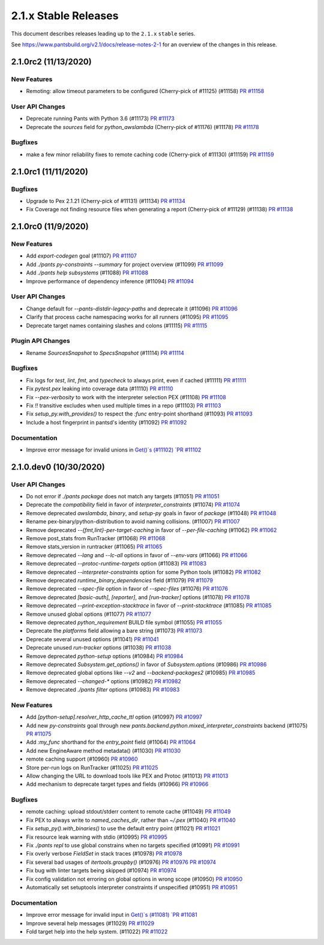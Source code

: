 2.1.x Stable Releases
=====================

This document describes releases leading up to the ``2.1.x`` ``stable`` series.

See https://www.pantsbuild.org/v2.1/docs/release-notes-2-1 for an overview of the changes in this release.

2.1.0rc2 (11/13/2020)
---------------------

New Features
~~~~~~~~~~~~

* Remoting: allow timeout parameters to be configured (Cherry-pick of #11125) (#11158)
  `PR #11158 <https://github.com/pantsbuild/pants/pull/11158>`_

User API Changes
~~~~~~~~~~~~~~~~

* Deprecate running Pants with Python 3.6 (#11173)
  `PR #11173 <https://github.com/pantsbuild/pants/pull/11173>`_

* Deprecate the `sources` field for `python_awslambda` (Cherry-pick of #11176) (#11178)
  `PR #11178 <https://github.com/pantsbuild/pants/pull/11178>`_

Bugfixes
~~~~~~~~

* make a few minor reliability fixes to remote caching code (Cherry-pick of #11130) (#11159)
  `PR #11159 <https://github.com/pantsbuild/pants/pull/11159>`_

2.1.0rc1 (11/11/2020)
---------------------

Bugfixes
~~~~~~~~

* Upgrade to Pex 2.1.21 (Cherry-pick of #11131) (#11134)
  `PR #11134 <https://github.com/pantsbuild/pants/pull/11134>`_

* Fix Coverage not finding resource files when generating a report (Cherry-pick of #11129) (#11138)
  `PR #11138 <https://github.com/pantsbuild/pants/pull/11138>`_

2.1.0rc0 (11/9/2020)
--------------------

New Features
~~~~~~~~~~~~

* Add `export-codegen` goal (#11107)
  `PR #11107 <https://github.com/pantsbuild/pants/pull/11107>`_

* Add `./pants py-constraints --summary` for project overview (#11099)
  `PR #11099 <https://github.com/pantsbuild/pants/pull/11099>`_

* Add `./pants help subsystems` (#11088)
  `PR #11088 <https://github.com/pantsbuild/pants/pull/11088>`_

* Improve performance of dependency inference (#11094)
  `PR #11094 <https://github.com/pantsbuild/pants/pull/11094>`_

User API Changes
~~~~~~~~~~~~~~~~

* Change default for `--pants-distdir-legacy-paths` and deprecate it (#11096)
  `PR #11096 <https://github.com/pantsbuild/pants/pull/11096>`_

* Clarify that process cache namespacing works for all runners (#11095)
  `PR #11095 <https://github.com/pantsbuild/pants/pull/11095>`_

* Deprecate target names containing slashes and colons (#11115)
  `PR #11115 <https://github.com/pantsbuild/pants/pull/11115>`_

Plugin API Changes
~~~~~~~~~~~~~~~~~~

* Rename `SourcesSnapshot` to `SpecsSnapshot` (#11114)
  `PR #11114 <https://github.com/pantsbuild/pants/pull/11114>`_

Bugfixes
~~~~~~~~

* Fix logs for `test`, `lint`, `fmt`, and `typecheck` to always print, even if cached (#11111)
  `PR #11111 <https://github.com/pantsbuild/pants/pull/11111>`_

* Fix `pytest.pex` leaking into coverage data (#11110)
  `PR #11110 <https://github.com/pantsbuild/pants/pull/11110>`_

* Fix `--pex-verbosity` to work with the interpreter selection PEX (#11108)
  `PR #11108 <https://github.com/pantsbuild/pants/pull/11108>`_

* Fix `!!` transitive excludes when used multiple times in a repo (#11103)
  `PR #11103 <https://github.com/pantsbuild/pants/pull/11103>`_

* Fix `setup_py.with_provides()` to respect the `:func` entry-point shorthand (#11093)
  `PR #11093 <https://github.com/pantsbuild/pants/pull/11093>`_

* Include a host fingerprint in pantsd's identity (#11092)
  `PR #11092 <https://github.com/pantsbuild/pants/pull/11092>`_

Documentation
~~~~~~~~~~~~~

* Improve error message for invalid unions in `Get()`s (#11102)
  `PR #11102 <https://github.com/pantsbuild/pants/pull/11102>`_

2.1.0.dev0 (10/30/2020)
-----------------------

User API Changes
~~~~~~~~~~~~~~~~

* Do not error if `./pants package` does not match any targets (#11051)
  `PR #11051 <https://github.com/pantsbuild/pants/pull/11051>`_

* Deprecate the `compatibility` field in favor of `interpreter_constraints` (#11074)
  `PR #11074 <https://github.com/pantsbuild/pants/pull/11074>`_

* Remove deprecated `awslambda`, `binary`, and `setup-py` goals in favor of `package` (#11048)
  `PR #11048 <https://github.com/pantsbuild/pants/pull/11048>`_

* Rename pex-binary/python-distribution to avoid naming collisions. (#11007)
  `PR #11007 <https://github.com/pantsbuild/pants/pull/11007>`_

* Remove deprecated `--{fmt,lint}-per-target-caching` in favor of `--per-file-caching` (#11062)
  `PR #11062 <https://github.com/pantsbuild/pants/pull/11062>`_

* Remove post_stats from RunTracker (#11068)
  `PR #11068 <https://github.com/pantsbuild/pants/pull/11068>`_

* Remove stats_version in runtracker (#11065)
  `PR #11065 <https://github.com/pantsbuild/pants/pull/11065>`_

* Remove deprecated `--lang` and `--lc-all` options in favor of `--env-vars` (#11066)
  `PR #11066 <https://github.com/pantsbuild/pants/pull/11066>`_

* Remove deprecated `--protoc-runtime-targets` option (#11083)
  `PR #11083 <https://github.com/pantsbuild/pants/pull/11083>`_

* Remove deprecated `--interpreter-constraints` option for some Python tools (#11082)
  `PR #11082 <https://github.com/pantsbuild/pants/pull/11082>`_

* Remove deprecated `runtime_binary_dependencies` field (#11079)
  `PR #11079 <https://github.com/pantsbuild/pants/pull/11079>`_

* Remove deprecated `--spec-file` option in favor of `--spec-files` (#11076)
  `PR #11076 <https://github.com/pantsbuild/pants/pull/11076>`_

* Remove deprecated `[basic-auth]`, `[reporter]`, and `[run-tracker]` options (#11078)
  `PR #11078 <https://github.com/pantsbuild/pants/pull/11078>`_

* Remove deprecated `--print-exception-stacktrace` in favor of `--print-stacktrace` (#11085)
  `PR #11085 <https://github.com/pantsbuild/pants/pull/11085>`_

* Remove unused global options (#11077)
  `PR #11077 <https://github.com/pantsbuild/pants/pull/11077>`_

* Remove deprecated `python_requirement` BUILD file symbol (#11055)
  `PR #11055 <https://github.com/pantsbuild/pants/pull/11055>`_

* Deprecate the `platforms` field allowing a bare string (#11073)
  `PR #11073 <https://github.com/pantsbuild/pants/pull/11073>`_

* Deprecate several unused options (#11041)
  `PR #11041 <https://github.com/pantsbuild/pants/pull/11041>`_

* Deprecate unused `run-tracker` options (#11038)
  `PR #11038 <https://github.com/pantsbuild/pants/pull/11038>`_

* Remove deprecated `python-setup` options (#10984)
  `PR #10984 <https://github.com/pantsbuild/pants/pull/10984>`_

* Remove deprecated `Subsystem.get_options()` in favor of `Subsystem.options` (#10986)
  `PR #10986 <https://github.com/pantsbuild/pants/pull/10986>`_

* Remove deprecated global options like `--v2` and `--backend-packages2` (#10985)
  `PR #10985 <https://github.com/pantsbuild/pants/pull/10985>`_

* Remove deprecated `--changed-*` options (#10982)
  `PR #10982 <https://github.com/pantsbuild/pants/pull/10982>`_

* Remove deprecated `./pants filter` options (#10983)
  `PR #10983 <https://github.com/pantsbuild/pants/pull/10983>`_

New Features
~~~~~~~~~~~~

* Add `[python-setup].resolver_http_cache_ttl` option (#10997)
  `PR #10997 <https://github.com/pantsbuild/pants/pull/10997>`_

* Add new `py-constraints` goal through new `pants.backend.python.mixed_interpreter_constraints` backend (#11075)
  `PR #11075 <https://github.com/pantsbuild/pants/pull/11075>`_

* Add `:my_func` shorthand for the `entry_point` field (#11064)
  `PR #11064 <https://github.com/pantsbuild/pants/pull/11064>`_

* Add new EngineAware method metadata() (#11030)
  `PR #11030 <https://github.com/pantsbuild/pants/pull/11030>`_

* remote caching support (#10960)
  `PR #10960 <https://github.com/pantsbuild/pants/pull/10960>`_

* Store per-run logs on RunTracker (#11025)
  `PR #11025 <https://github.com/pantsbuild/pants/pull/11025>`_

* Allow changing the URL to download tools like PEX and Protoc (#11013)
  `PR #11013 <https://github.com/pantsbuild/pants/pull/11013>`_

* Add mechanism to deprecate target types and fields (#10966)
  `PR #10966 <https://github.com/pantsbuild/pants/pull/10966>`_

Bugfixes
~~~~~~~~

* remote caching: upload stdout/stderr content to remote cache (#11049)
  `PR #11049 <https://github.com/pantsbuild/pants/pull/11049>`_

* Fix PEX to always write to `named_caches_dir`, rather than `~/.pex` (#11040)
  `PR #11040 <https://github.com/pantsbuild/pants/pull/11040>`_

* Fix `setup_py().with_binaries()` to use the default entry point (#11021)
  `PR #11021 <https://github.com/pantsbuild/pants/pull/11021>`_

* Fix resource leak warning with stdio (#10995)
  `PR #10995 <https://github.com/pantsbuild/pants/pull/10995>`_

* Fix `./pants repl` to use global constrains when no targets specified (#10991)
  `PR #10991 <https://github.com/pantsbuild/pants/pull/10991>`_

* Fix overly verbose `FieldSet` in stack traces (#10978)
  `PR #10978 <https://github.com/pantsbuild/pants/pull/10978>`_

* Fix several bad usages of `itertools.groupby()` (#10976)
  `PR #10976 <https://github.com/pantsbuild/pants/pull/10976>`_
  `PR #10974 <https://github.com/pantsbuild/pants/pull/10974>`_

* Fix bug with linter targets being skipped (#10974)
  `PR #10974 <https://github.com/pantsbuild/pants/pull/10974>`_

* Fix config validation not erroring on global options in wrong scope (#10950)
  `PR #10950 <https://github.com/pantsbuild/pants/pull/10950>`_

* Automatically set setuptools interpreter constraints if unspecified (#10951)
  `PR #10951 <https://github.com/pantsbuild/pants/pull/10951>`_


Documentation
~~~~~~~~~~~~~

* Improve error message for invalid input in `Get()`s (#11081)
  `PR #11081 <https://github.com/pantsbuild/pants/pull/11081>`_

* Improve several help messages (#11029)
  `PR #11029 <https://github.com/pantsbuild/pants/pull/11029>`_

* Fold target help into the help system. (#11022)
  `PR #11022 <https://github.com/pantsbuild/pants/pull/11022>`_

